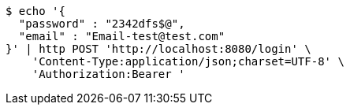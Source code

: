 [source,bash]
----
$ echo '{
  "password" : "2342dfs$@",
  "email" : "Email-test@test.com"
}' | http POST 'http://localhost:8080/login' \
    'Content-Type:application/json;charset=UTF-8' \
    'Authorization:Bearer '
----